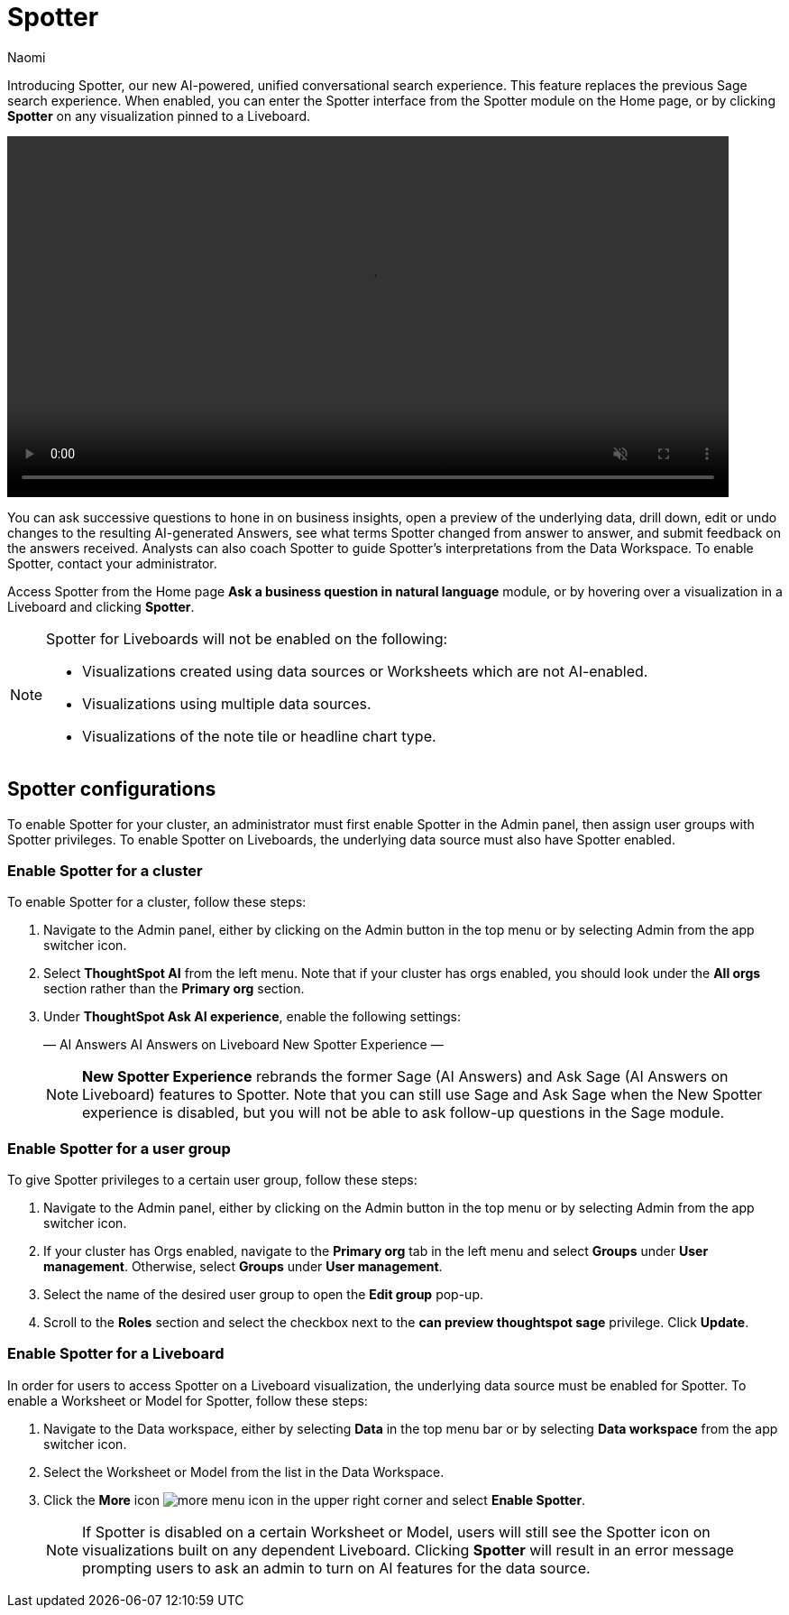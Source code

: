 = Spotter
:last_updated: 11/19/24
:author: Naomi
:linkattrs:
:experimental:
:page-layout: default-cloud
:description:
:jira: SCAL-228500

Introducing Spotter, our new AI-powered, unified conversational search experience. This feature replaces the previous Sage search experience. When enabled, you can enter the Spotter interface from the Spotter module on the Home page, or by clicking *Spotter* on any visualization pinned to a Liveboard.


+++
<video autoplay loop muted controls width="800" controlsList="nodownload">
<source src="https://docs.thoughtspot.com/cloud/10.3.0.cl/_images/spotter.mp4" type="video/mp4">
</video>
+++


You can ask successive questions to hone in on business insights, open a preview of the underlying data, drill down, edit or undo changes to the resulting AI-generated Answers, see what terms Spotter changed from answer to answer, and submit feedback on the answers received. Analysts can also coach Spotter to guide Spotter's interpretations from the Data Workspace. To enable Spotter, contact your administrator.


Access Spotter from the Home page *Ask a business question in natural language* module, or by hovering over a visualization in a Liveboard and clicking *Spotter*.


[NOTE]
====
Spotter for Liveboards will not be enabled on the following:

* Visualizations created using data sources or Worksheets which are not AI-enabled.
* Visualizations using multiple data sources.
* Visualizations of the note tile or headline chart type.
====

== Spotter configurations

To enable Spotter for your cluster, an administrator must first enable Spotter in the Admin panel, then assign user groups with Spotter privileges. To enable Spotter on Liveboards, the underlying data source must also have Spotter enabled.


=== Enable Spotter for a cluster


To enable Spotter for a cluster, follow these steps:


. Navigate to the Admin panel, either by clicking on the Admin button in the top menu or by selecting Admin from the app switcher icon.


. Select *ThoughtSpot AI* from the left menu. Note that if your cluster has orgs enabled, you should look under the *All orgs* section rather than the *Primary org* section.


. Under *ThoughtSpot Ask AI experience*, enable the following settings:
+
—
AI Answers
AI Answers on Liveboard
New Spotter Experience
—
+
NOTE: *New Spotter Experience* rebrands the former Sage (AI Answers) and Ask Sage (AI Answers on Liveboard) features to Spotter. Note that you can still use Sage and Ask Sage when the New Spotter experience is disabled, but you will not be able to ask follow-up questions in the Sage module.




=== Enable Spotter for a user group


To give Spotter privileges to a certain user group, follow these steps:


. Navigate to the Admin panel, either by clicking on the Admin button in the top menu or by selecting Admin from the app switcher icon.


. If your cluster has Orgs enabled, navigate to the *Primary org* tab in the left menu and select *Groups* under *User management*. Otherwise, select *Groups* under *User management*.


. Select the name of the desired user group to open the *Edit group* pop-up.


. Scroll to the *Roles* section and select the checkbox next to the *can preview thoughtspot sage* privilege. Click *Update*.






=== Enable Spotter for a Liveboard


In order for users to access Spotter on a Liveboard visualization, the underlying data source must be enabled for Spotter. To enable a Worksheet or Model for Spotter, follow these steps:


. Navigate to the Data workspace, either by selecting *Data* in the top menu bar or by selecting *Data workspace* from the app switcher icon.


. Select the Worksheet or Model from the list in the Data Workspace.


. Click the *More* icon image:icon-more-10px.png[more menu icon] in the upper right corner and select *Enable Spotter*.
+
NOTE: If Spotter is disabled on a certain Worksheet or Model, users will still see the Spotter icon on visualizations built on any dependent Liveboard. Clicking *Spotter* will result in an error message prompting users to ask an admin to turn on AI features for the data source.


